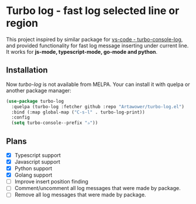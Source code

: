 * Turbo log - fast log selected line or region
This project inspired by similar package for [[https://marketplace.visualstudio.com/items?itemName=ChakrounAnas.turbo-console-log][vs-code - turbo-console-log]], and provided functionality for fast log message inserting under current line.
It works for *js-mode, typescript-mode, go-mode and python*.
** Installation
Now /turbo-log/ is not available from MELPA. Your can install it with quelpa or another package manager:
#+BEGIN_SRC emacs-lisp
  (use-package turbo-log
    :quelpa (turbo-log :fetcher github :repo "Artawower/turbo-log.el")
    :bind (:map global-map ("C-s-l" . turbo-log-print))
    :config
    (setq turbo-console--prefix "✰"))
#+END_SRC
** Plans
+ [X] Typescript support
+ [X] Javascript support
+ [X] Python support
+ [X] Golang support
+ [ ] Improve insert position finding
+ [ ] Comment/uncomment all log messages that were made by package.
+ [ ] Remove all log messages that were made by package.
  
  
